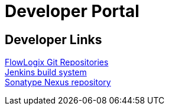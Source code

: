 = Developer Portal
:jbake-type: page
:description: Developers Home Page
:idprefix:
:linkattrs:
:jbake-status: published

== Developer Links
https://git.flowlogix.com[FlowLogix Git Repositories^] +
https://jenkins.flowlogix.com[Jenkins build system^] +
https://nexus.flowlogix.com[Sonatype Nexus repository^] +
